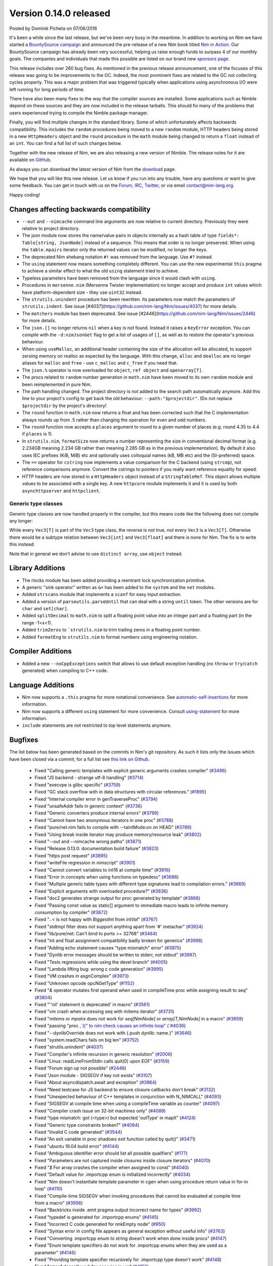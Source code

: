 Version 0.14.0 released
=======================

.. container:: metadata

  Posted by Dominik Picheta on 07/06/2016

It's been a while since the last release, but we've been very busy in the
meantime. In
addition to working on Nim we have started a
`BountySource campaign <https://salt.bountysource.com/teams/nim>`_ and
announced the pre-release of a new Nim book titled
`Nim in Action <https://manning.com/books/nim-in-action?a_aid=niminaction&a_bid=78a27e81>`_.
Our BountySource campaign has already been very successful, helping us raise
enough funds to surpass 4 of our monthly goals. The companies and individuals
that made this possible are listed on our brand new
`sponsors page <http://nim-lang.org/sponsors.html>`_.

This release includes over 260 bug fixes. As mentioned in the previous release
announcement, one of the focuses of this release was going to be improvements
to the GC. Indeed, the most prominent fixes are related to the GC not collecting
cycles properly. This was a major problem that was triggered typically when
applications using asynchronous I/O were left running for long periods of time.

There have also been many fixes to the way that the compiler sources are
installed. Some applications such as Nimble depend on these sources and they
are now included in the release tarballs. This should fix many of the problems
that users experienced trying to compile the Nimble package manager.

Finally, you will find multiple changes in the standard library. Some of which
unfortunately affects backwards compatibility. This includes the ``random``
procedures being moved to a new ``random`` module, HTTP headers being stored
in a new ``HttpHeaders`` object and the ``round`` procedure in the ``math`` module
being changed to return a ``float`` instead of an ``int``. You can find a full
list of such changes below.

Together with the new release of Nim, we are also releasing a new version of
Nimble. The release notes for it are available on
`GitHub <https://github.com/nim-lang/nimble/blob/master/changelog.markdown#074---06062016>`_.

As always you can download the latest version of Nim from the
`download <http://nim-lang.org/download.html>`_ page.

We hope that you will like this new release. Let us know if you run into
any trouble, have any questions or want to give some feedback. You can get
in touch with us on the `Forum <http://forum.nim-lang.org/>`_,
`IRC <http://webchat.freenode.net/?channels=nim>`_,
`Twitter <http://twitter.com/nim_lang>`_,
or via email contact@nim-lang.org.

Happy coding!

Changes affecting backwards compatibility
-----------------------------------------

- ``--out`` and ``--nimcache`` command line arguments are now relative to
  current directory. Previously they were relative to project directory.
- The json module now stores the name/value pairs in objects internally as a
  hash table of type ``fields*: Table[string, JsonNode]`` instead of a
  sequence. This means that order is no longer preserved. When using the
  ``table.mpairs`` iterator only the returned values can be modified, no
  longer the keys.
- The deprecated Nim shebang notation ``#!`` was removed from the language. Use ``#?`` instead.
- The ``using`` statement now means something completely different. You can use the
  new experimental ``this`` pragma to achieve a similar effect to what the old ``using`` statement tried to achieve.
- Typeless parameters have been removed from the language since it would
  clash with ``using``.
- Procedures in ``mersenne.nim`` (Mersenne Twister implementation) no longer
  accept and produce ``int`` values which have platform-dependent size -
  they use ``uint32`` instead.
- The ``strutils.unindent`` procedure has been rewritten. Its parameters now
  match the parameters of ``strutils.indent``. See issue [#4037](https://github.com/nim-lang/Nim/issues/4037)
  for more details.
- The ``matchers`` module has been deprecated. See issue [#2446](https://github.com/nim-lang/Nim/issues/2446)
  for more details.
- The ``json.[]`` no longer returns ``nil`` when a key is not found. Instead it
  raises a ``KeyError`` exception. You can compile with the ``-d:nimJsonGet``
  flag to get a list of usages of ``[]``, as well as to restore the operator's
  previous behaviour.
- When using ``useMalloc``, an additional header containing the size of the
  allocation will be allocated, to support zeroing memory on realloc as expected
  by the language. With this change, ``alloc`` and ``dealloc`` are no longer
  aliases for ``malloc`` and ``free`` - use ``c_malloc`` and ``c_free`` if
  you need that.
- The ``json.%`` operator is now overloaded for ``object``, ``ref object`` and
  ``openarray[T]``.
- The procs related to ``random`` number generation in ``math.nim`` have
  been moved to its own ``random`` module and been reimplemented in pure
  Nim.
- The path handling changed. The project directory is not added to the
  search path automatically anymore. Add this line to your project's
  config to get back the old behaviour: ``--path:"$projectdir"``. (Do
  not replace ``$projectdir`` by the project's directory!
- The ``round`` function in ``math.nim`` now returns a float and has been
  corrected such that the C implementation always rounds up from .5 rather
  than changing the operation for even and odd numbers.
- The ``round`` function now accepts a ``places`` argument to round to a
  given number of places (e.g. round 4.35 to 4.4 if ``places`` is 1).
- In ``strutils.nim``, ``formatSize`` now returns a number representing the
  size in conventional decimal format (e.g. 2.234GB meaning 2.234 GB rather
  than meaning 2.285 GB as in the previous implementation).  By default it
  also uses IEC prefixes (KiB, MiB) etc and optionally uses colloquial names
  (kB, MB etc) and the (SI-preferred) space.
- The ``==`` operator for ``cstring`` now implements a value comparison
  for the C backend (using ``strcmp``), not reference comparisons anymore.
  Convert the cstrings to pointers if you really want reference equality
  for speed.
- HTTP headers are now stored in a ``HttpHeaders`` object instead of a
  ``StringTableRef``. This object allows multiple values to be associated with
  a single key. A new ``httpcore`` module implements it and it is used by
  both ``asynchttpserver`` and ``httpclient``.


Generic type classes
~~~~~~~~~~~~~~~~~~~~

Generic type classes are now handled properly in the compiler, but this
means code like the following does not compile any longer:

.. code-block:: nim
  type
    Vec3[T] = distinct array[3, T]

  proc vec3*[T](a, b, c: T): Vec3[T] = Vec3([a, b, c])

While every ``Vec3[T]`` is part of the ``Vec3`` type class, the reverse
is not true, not every ``Vec3`` is a ``Vec3[T]``. Otherwise there would
be a subtype relation between ``Vec3[int]`` and ``Vec3[float]`` and there
is none for Nim. The fix is to write this instead:

.. code-block:: nim
  type
    Vec3[T] = distinct array[3, T]

  proc vec3*[T](a, b, c: T): Vec3[T] = Vec3[T]([a, b, c])

Note that in general we don't advise to use ``distinct array``,
use ``object`` instead.


Library Additions
-----------------

- The rlocks module has been added providing a reentrant lock synchronization
  primitive.
- A generic "sink operator" written as ``&=`` has been added to the ``system`` and the ``net`` modules.
- Added ``strscans`` module that implements a ``scanf`` for easy input extraction.
- Added a version of ``parseutils.parseUntil`` that can deal with a string ``until`` token. The other
  versions are for ``char`` and ``set[char]``.
- Added ``splitDecimal`` to ``math.nim`` to split a floating point value
  into an integer part and a floating part (in the range -1<x<1).
- Added ``trimZeros`` to ```strutils.nim`` to trim trailing zeros in a
  floating point number.
- Added ``formatEng`` to ``strutils.nim`` to format numbers using engineering
  notation.


Compiler Additions
------------------

- Added a new ``--noCppExceptions`` switch that allows to use default exception
  handling (no ``throw`` or ``try``/``catch`` generated) when compiling to C++
  code.

Language Additions
------------------

- Nim now supports a ``.this`` pragma for more notational convenience.
  See `automatic-self-insertions <../docs/manual.html#overloading-resolution-automatic-self-insertions>`_ for more information.
- Nim now supports a different ``using`` statement for more convenience.
  Consult `using-statement <../docs/manual.html#statements-and-expressions-using-statement>`_ for more information.
- ``include`` statements are not restricted to top level statements anymore.

..
  - Nim now supports ``partial`` object declarations to mitigate the problems
    that arise when types are mutually dependent and yet should be kept in
    different modules.

Bugfixes
--------

The list below has been generated based on the commits in Nim's git
repository. As such it lists only the issues which have been closed
via a commit, for a full list see
`this link on Github <https://github.com/nim-lang/Nim/issues?utf8=%E2%9C%93&q=is%3Aissue+closed%3A%222016-01-19+..+2016-06-06%22+>`_.


  - Fixed "Calling generic templates with explicit generic arguments crashes compiler"
    (`#3496 <https://github.com/nim-lang/Nim/issues/3496>`_)
  - Fixed "JS backend - strange utf-8 handling"
    (`#3714 <https://github.com/nim-lang/Nim/issues/3714>`_)
  - Fixed "execvpe is glibc specific"
    (`#3759 <https://github.com/nim-lang/Nim/issues/3759>`_)
  - Fixed "GC stack overflow with in data structures with circular references."
    (`#1895 <https://github.com/nim-lang/Nim/issues/1895>`_)
  - Fixed "Internal compiler error in genTraverseProc"
    (`#3794 <https://github.com/nim-lang/Nim/issues/3794>`_)
  - Fixed "unsafeAddr fails in generic context"
    (`#3736 <https://github.com/nim-lang/Nim/issues/3736>`_)
  - Fixed "Generic converters produce internal errors"
    (`#3799 <https://github.com/nim-lang/Nim/issues/3799>`_)
  - Fixed "Cannot have two anonymous iterators in one proc"
    (`#3788 <https://github.com/nim-lang/Nim/issues/3788>`_)
  - Fixed "pure/net.nim fails to compile with --taintMode:on on HEAD"
    (`#3789 <https://github.com/nim-lang/Nim/issues/3789>`_)
  - Fixed "Using break inside iterator may produce memory/resource leak"
    (`#3802 <https://github.com/nim-lang/Nim/issues/3802>`_)

  - Fixed "--out and --nimcache wrong paths"
    (`#3871 <https://github.com/nim-lang/Nim/issues/3871>`_)
  - Fixed "Release 0.13.0: documentation build failure"
    (`#3823 <https://github.com/nim-lang/Nim/issues/3823>`_)
  - Fixed "https post request"
    (`#3895 <https://github.com/nim-lang/Nim/issues/3895>`_)
  - Fixed "writeFile regression in nimscript"
    (`#3901 <https://github.com/nim-lang/Nim/issues/3901>`_)
  - Fixed "Cannot convert variables to int16 at compile time"
    (`#3916 <https://github.com/nim-lang/Nim/issues/3916>`_)
  - Fixed "Error in concepts when using functions on typedesc"
    (`#3686 <https://github.com/nim-lang/Nim/issues/3686>`_)
  - Fixed "Multiple generic table types with different type signatures lead to compilation errors."
    (`#3669 <https://github.com/nim-lang/Nim/issues/3669>`_)
  - Fixed "Explicit arguments with overloaded procedure?"
    (`#3836 <https://github.com/nim-lang/Nim/issues/3836>`_)
  - Fixed "doc2 generates strange output for proc generated by template"
    (`#3868 <https://github.com/nim-lang/Nim/issues/3868>`_)
  - Fixed "Passing const value as static[] argument to immediate macro leads to infinite memory consumption by compiler"
    (`#3872 <https://github.com/nim-lang/Nim/issues/3872>`_)
  - Fixed "`..<` is not happy with `BiggestInt` from `intVal`"
    (`#3767 <https://github.com/nim-lang/Nim/issues/3767>`_)
  - Fixed "stdtmpl filter does not support anything apart from '#' metachar"
    (`#3924 <https://github.com/nim-lang/Nim/issues/3924>`_)
  - Fixed "lib/pure/net: Can't bind to ports >= 32768"
    (`#3484 <https://github.com/nim-lang/Nim/issues/3484>`_)
  - Fixed "int and float assignment compatibility badly broken for generics"
    (`#3998 <https://github.com/nim-lang/Nim/issues/3998>`_)
  - Fixed "Adding echo statement causes "type mismatch" error"
    (`#3975 <https://github.com/nim-lang/Nim/issues/3975>`_)
  - Fixed "Dynlib error messages should be written to stderr, not stdout"
    (`#3987 <https://github.com/nim-lang/Nim/issues/3987>`_)
  - Fixed "Tests regressions while using the devel branch"
    (`#4005 <https://github.com/nim-lang/Nim/issues/4005>`_)

  - Fixed "Lambda lifting bug: wrong c code generation"
    (`#3995 <https://github.com/nim-lang/Nim/issues/3995>`_)
  - Fixed "VM crashes in asgnComplex"
    (`#3973 <https://github.com/nim-lang/Nim/issues/3973>`_)
  - Fixed "Unknown opcode opcNGetType"
    (`#1152 <https://github.com/nim-lang/Nim/issues/1152>`_)
  - Fixed "`&` operator mutates first operand when used in compileTime proc while assigning result to seq"
    (`#3804 <https://github.com/nim-lang/Nim/issues/3804>`_)
  - Fixed "''nil' statement is deprecated' in macro"
    (`#3561 <https://github.com/nim-lang/Nim/issues/3561>`_)
  - Fixed "vm crash when accessing seq with mitems iterator"
    (`#3731 <https://github.com/nim-lang/Nim/issues/3731>`_)
  - Fixed "`mitems` or `mpairs` does not work for `seq[NimNode]` or `array[T,NimNode]` in a macro"
    (`#3859 <https://github.com/nim-lang/Nim/issues/3859>`_)
  - Fixed "passing "proc `,`()" to nim check causes an infinite loop"
    (`#4036 <https://github.com/nim-lang/Nim/issues/4036>`_)
  - Fixed "--dynlibOverride does not work with {.push dynlib: name.}"
    (`#3646 <https://github.com/nim-lang/Nim/issues/3646>`_)
  - Fixed "system.readChars fails on big len"
    (`#3752 <https://github.com/nim-lang/Nim/issues/3752>`_)
  - Fixed "strutils.unindent"
    (`#4037 <https://github.com/nim-lang/Nim/issues/4037>`_)
  - Fixed "Compiler's infinite recursion in generic resolution"
    (`#2006 <https://github.com/nim-lang/Nim/issues/2006>`_)
  - Fixed "Linux: readLineFromStdin calls quit(0) upon EOF"
    (`#3159 <https://github.com/nim-lang/Nim/issues/3159>`_)
  - Fixed "Forum sign up not possible"
    (`#2446 <https://github.com/nim-lang/Nim/issues/2446>`_)
  - Fixed "Json module - SIGSEGV if key not exists"
    (`#3107 <https://github.com/nim-lang/Nim/issues/3107>`_)
  - Fixed "About asyncdispatch.await and exception"
    (`#3964 <https://github.com/nim-lang/Nim/issues/3964>`_)
  - Fixed "Need testcase for JS backend to ensure closure callbacks don't break"
    (`#3132 <https://github.com/nim-lang/Nim/issues/3132>`_)
  - Fixed "Unexpected behaviour of C++ templates in conjunction with N_NIMCALL"
    (`#4093 <https://github.com/nim-lang/Nim/issues/4093>`_)
  - Fixed "SIGSEGV at compile time when using a compileTime variable as counter"
    (`#4097 <https://github.com/nim-lang/Nim/issues/4097>`_)
  - Fixed "Compiler crash issue on 32-bit machines only"
    (`#4089 <https://github.com/nim-lang/Nim/issues/4089>`_)
  - Fixed "type mismatch: got (<type>) but expected 'outType' in mapIt"
    (`#4124 <https://github.com/nim-lang/Nim/issues/4124>`_)
  - Fixed "Generic type constraints broken?"
    (`#4084 <https://github.com/nim-lang/Nim/issues/4084>`_)
  - Fixed "Invalid C code generated"
    (`#3544 <https://github.com/nim-lang/Nim/issues/3544>`_)
  - Fixed "An exit variable in proc shadows exit function called by quit()"
    (`#3471 <https://github.com/nim-lang/Nim/issues/3471>`_)
  - Fixed "ubuntu 16.04 build error"
    (`#4144 <https://github.com/nim-lang/Nim/issues/4144>`_)
  - Fixed "Ambiguous identifier error should list all possible qualifiers"
    (`#177 <https://github.com/nim-lang/Nim/issues/177>`_)
  - Fixed "Parameters are not captured inside closures inside closure iterators"
    (`#4070 <https://github.com/nim-lang/Nim/issues/4070>`_)
  - Fixed "`$` For array crashes the compiler when assigned to const"
    (`#4040 <https://github.com/nim-lang/Nim/issues/4040>`_)

  - Fixed "Default value for .importcpp enum is initialized incorrectly"
    (`#4034 <https://github.com/nim-lang/Nim/issues/4034>`_)
  - Fixed "Nim doesn't instantiate template parameter in cgen when using procedure return value in for-in loop"
    (`#4110 <https://github.com/nim-lang/Nim/issues/4110>`_)
  - Fixed "Compile-time SIGSEGV when invoking procedures that cannot be evaluated at compile time from a macro"
    (`#3956 <https://github.com/nim-lang/Nim/issues/3956>`_)
  - Fixed "Backtricks inside .emit pragma output incorrect name for types"
    (`#3992 <https://github.com/nim-lang/Nim/issues/3992>`_)
  - Fixed "typedef is generated for .importcpp enums"
    (`#4145 <https://github.com/nim-lang/Nim/issues/4145>`_)
  - Fixed "Incorrect C code generated for nnkEmpty node"
    (`#950 <https://github.com/nim-lang/Nim/issues/950>`_)
  - Fixed "Syntax error in config file appears as general exception without useful info"
    (`#3763 <https://github.com/nim-lang/Nim/issues/3763>`_)
  - Fixed "Converting .importcpp enum to string doesn't work when done inside procs"
    (`#4147 <https://github.com/nim-lang/Nim/issues/4147>`_)
  - Fixed "Enum template specifiers do not work for .importcpp enums when they are used as a parameter"
    (`#4146 <https://github.com/nim-lang/Nim/issues/4146>`_)
  - Fixed "Providing template specifier recursively for .importcpp type doesn't work"
    (`#4148 <https://github.com/nim-lang/Nim/issues/4148>`_)
  - Fixed "sizeof doesn't work for generics in vm"
    (`#4153 <https://github.com/nim-lang/Nim/issues/4153>`_)
  - Fixed "Creating list-like structures in a loop leaks memory indefinitely"
    (`#3793 <https://github.com/nim-lang/Nim/issues/3793>`_)
  - Fixed "Creating list-like structures in a loop leaks memory indefinitely"
    (`#3793 <https://github.com/nim-lang/Nim/issues/3793>`_)
  - Fixed "Enum items generated by a macro have wrong type."
    (`#4066 <https://github.com/nim-lang/Nim/issues/4066>`_)
  - Fixed "Memory leak with default GC"
    (`#3184 <https://github.com/nim-lang/Nim/issues/3184>`_)
  - Fixed "Rationals Overflow Error on 32-bit machine"
    (`#4194 <https://github.com/nim-lang/Nim/issues/4194>`_)

  - Fixed "osproc waitForExit() is ignoring the timeout parameter"
    (`#4200 <https://github.com/nim-lang/Nim/issues/4200>`_)
  - Fixed "Regression: exception parseFloat("-0.0") "
    (`#4212 <https://github.com/nim-lang/Nim/issues/4212>`_)
  - Fixed "JS Codegen: Bad constant initialization order"
    (`#4222 <https://github.com/nim-lang/Nim/issues/4222>`_)
  - Fixed "Term-rewriting macros gives Error: wrong number of arguments"
    (`#4227 <https://github.com/nim-lang/Nim/issues/4227>`_)
  - Fixed "importcpp allowed in body of proc after push"
    (`#4225 <https://github.com/nim-lang/Nim/issues/4225>`_)
  - Fixed "pragma SIGSEGV"
    (`#4001 <https://github.com/nim-lang/Nim/issues/4001>`_)
  - Fixed "Restrict hints to the current project"
    (`#2159 <https://github.com/nim-lang/Nim/issues/2159>`_)
  - Fixed "`unlikely`/`likely` should be no-ops for the Javascript backend"
    (`#3882 <https://github.com/nim-lang/Nim/issues/3882>`_)
  - Fixed ".this pragma doesn't work for fields and procs defined for parent type"
    (`#4177 <https://github.com/nim-lang/Nim/issues/4177>`_)
  - Fixed "VM SIGSEV with compile-time Table"
    (`#3729 <https://github.com/nim-lang/Nim/issues/3729>`_)
  - Fixed "Error during compilation with cpp option on FreeBSD "
    (`#3059 <https://github.com/nim-lang/Nim/issues/3059>`_)
  - Fixed "Compiler doesn't keep type bounds"
    (`#1713 <https://github.com/nim-lang/Nim/issues/1713>`_)
  - Fixed "Stdlib: future: Shortcut proc definition doesn't support, varargs, seqs, arrays, or openarrays"
    (`#4238 <https://github.com/nim-lang/Nim/issues/4238>`_)
  - Fixed "Why don't ``asynchttpserver`` support request-body when ``put`` ``delete``?"
    (`#4221 <https://github.com/nim-lang/Nim/issues/4221>`_)
  - Fixed "Paths for includes in Nim documentation"
    (`#2640 <https://github.com/nim-lang/Nim/issues/2640>`_)
  - Fixed "Compile pragma doesn't work with relative import"
    (`#1262 <https://github.com/nim-lang/Nim/issues/1262>`_)
  - Fixed "Slurp doesn't work with relative imports"
    (`#765 <https://github.com/nim-lang/Nim/issues/765>`_)
  - Fixed "Make tilde expansion consistent"
    (`#786 <https://github.com/nim-lang/Nim/issues/786>`_)
  - Fixed "koch expects nim to be in path for tests?"
    (`#3290 <https://github.com/nim-lang/Nim/issues/3290>`_)
  - Fixed "Don't use relative imports for non relative modules (aka babel libs)"
    (`#546 <https://github.com/nim-lang/Nim/issues/546>`_)
  - Fixed ""echo" on general structs does not work"
    (`#4236 <https://github.com/nim-lang/Nim/issues/4236>`_)
  - Fixed "Changing math.round() and adding math.integer()"
    (`#3473 <https://github.com/nim-lang/Nim/issues/3473>`_)
  - Fixed "Mathematics module missing modf"
    (`#4195 <https://github.com/nim-lang/Nim/issues/4195>`_)
  - Fixed "Passing method to macro causes seg fault"
    (`#1611 <https://github.com/nim-lang/Nim/issues/1611>`_)
  - Fixed "Internal error with "discard quit""
    (`#3532 <https://github.com/nim-lang/Nim/issues/3532>`_)
  - Fixed "SIGSEGV when using object variant in compile time"
    (`#4207 <https://github.com/nim-lang/Nim/issues/4207>`_)
  - Fixed "formatSize has incorrect prefix"
    (`#4198 <https://github.com/nim-lang/Nim/issues/4198>`_)
  - Fixed "Add compiler parameter to generate output from source code filters"
    (`#375 <https://github.com/nim-lang/Nim/issues/375>`_)
  - Fixed "Add engineering notation to string formatting functions"
    (`#4197 <https://github.com/nim-lang/Nim/issues/4197>`_)
  - Fixed "Very minor error in json documentation"
    (`#4255 <https://github.com/nim-lang/Nim/issues/4255>`_)
  - Fixed "can't compile when checking if closure == nil"
    (`#4186 <https://github.com/nim-lang/Nim/issues/4186>`_)
  - Fixed "Strange code gen for procs returning arrays"
    (`#2259 <https://github.com/nim-lang/Nim/issues/2259>`_)
  - Fixed "asynchttpserver may consume unbounded memory reading headers"
    (`#3847 <https://github.com/nim-lang/Nim/issues/3847>`_)

  - Fixed "download page still implies master is default branch"
    (`#4022 <https://github.com/nim-lang/Nim/issues/4022>`_)
  - Fixed "Use standard compiler flags in build script"
    (`#2128 <https://github.com/nim-lang/Nim/issues/2128>`_)
  - Fixed "CentOS 6 (gcc-4.4.7) compilation failed (redefinition of typedef)"
    (`#4272 <https://github.com/nim-lang/Nim/issues/4272>`_)
  - Fixed "doc2 has issues with httpclient"
    (`#4278 <https://github.com/nim-lang/Nim/issues/4278>`_)
  - Fixed "tuples/tuple_with_nil fails without unsigned module"
    (`#3579 <https://github.com/nim-lang/Nim/issues/3579>`_)
